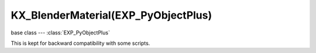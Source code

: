 KX_BlenderMaterial(EXP_PyObjectPlus)
================================

.. module:: bge.types

base class --- :class:`EXP_PyObjectPlus`

.. class:: KX_BlenderMaterial(EXP_PyObjectPlus)

   This is kept for backward compatibility with some scripts.

   .. attribute:: textures

      List of all material's textures.

      :type: List of :class:`BL_Texture` (read only)

   .. attribute:: blenderMaterial

      bpy.types.Material corresponding to this KX_BlenderMaterial.

      :type: bpy.types.Material (read only)

